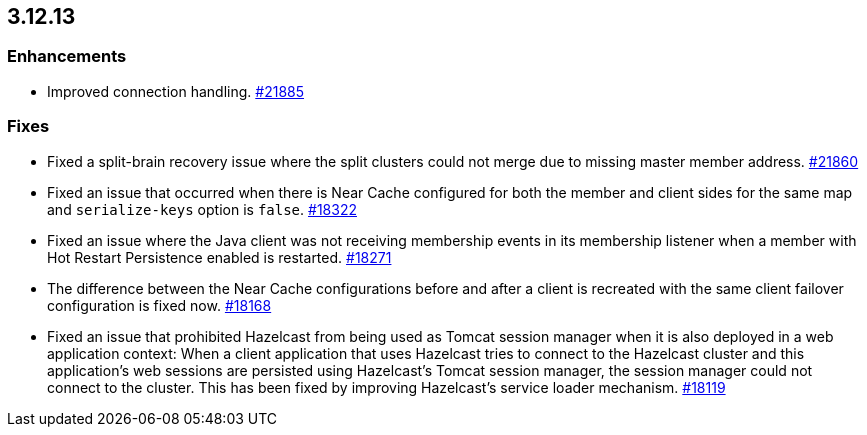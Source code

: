 == 3.12.13

[[enh-31213]]
=== Enhancements

* Improved connection handling.
https://github.com/hazelcast/hazelcast/pull/21885[#21885]

[[fixes-31213]]
=== Fixes

* Fixed a split-brain recovery issue where the split clusters could not merge due to missing master member
address. 
https://github.com/hazelcast/hazelcast/pull/21860[#21860]
* Fixed an issue that occurred when there is Near Cache configured for both the member and client sides for the same map and `serialize-keys` option is `false`.
https://github.com/hazelcast/hazelcast/pull/18322[#18322]
* Fixed an issue where the Java client was not receiving membership events in its membership listener when a member with Hot Restart Persistence enabled is restarted.
https://github.com/hazelcast/hazelcast/pull/18271[#18271]
* The difference between the Near Cache configurations before and after a client is recreated with the same client failover configuration is fixed now.
https://github.com/hazelcast/hazelcast/pull/18168[#18168]
* Fixed an issue that prohibited Hazelcast from being used as Tomcat session manager when it is
also deployed in a web application context: When a client application that uses Hazelcast
tries to connect to the Hazelcast cluster and this application’s web sessions are persisted
using Hazelcast’s Tomcat session manager, the session manager could not connect to the cluster.
This has been fixed by improving Hazelcast’s service loader mechanism.
https://github.com/hazelcast/hazelcast/pull/18119[#18119]